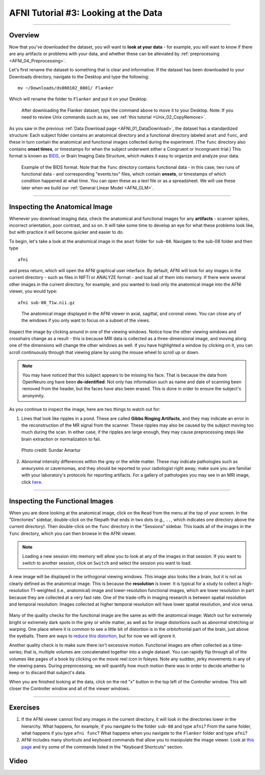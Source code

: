 .. _AFNI_03_LookingAtTheData:

===================
AFNI Tutorial #3: Looking at the Data
===================

----------------

Overview
---------

Now that you've downloaded the dataset, you will want to **look at your data** - for example, you will want to know if there are any artifacts or problems with your data, and whether these can be alleviated by :ref:`preprocessing <AFNI_04_Preprocessing>`. 

Let's first rename the dataset to something that is clear and informative. If the dataset has been downloaded to your Downloads directory, navigate to the Desktop and type the following:

::

    mv ~/Downloads/ds000102_0001/ Flanker
    
Which will rename the folder to ``Flanker`` and put it on your Desktop.

.. figure:: 03_Move_Flanker_Folder.png

    After downloading the Flanker dataset, type the command above to move it to your Desktop. Note: If you need to review Unix commands such as ``mv``, see :ref:`this tutorial <Unix_02_CopyRemove>`.
    
    
As you saw in the previous :ref:`Data Download page <AFNI_01_DataDownload>`, the dataset has a standardized structure: Each subject folder contains an anatomical directory and a functional directory labeled ``anat`` and ``func``, and these in turn contain the anatomical and functional images collected during the experiment. (The ``func`` directory also contains **onset times**, or timestamps for when the subject underwent either a Congruent or Incongruent trial.) This format is known as `BIDS <http://bids.neuroimaging.io/>`__, or Brain Imaging Data Structure, which makes it easy to organize and analyze your data.


.. figure:: 03_Flanker_DataStructure.png

    Example of the BIDS format. Note that the ``func`` directory contains functional data - in this case, two runs of functional data - and corresponding "events.tsv" files, which contain **onsets**, or timestamps of which condition happened at what time. You can open these as a text file or as a spreadsheet. We will use these later when we build our :ref:`General Linear Model <AFNI_GLM>`.
    
.. Fix the above link when that page is complete

--------

Inspecting the Anatomical Image
----------
    
Whenever you download imaging data, check the anatomical and functional images for any **artifacts** - scanner spikes, incorrect orientation, poor contrast, and so on. It will take some time to develop an eye for what these problems look like, but with practice it will become quicker and easier to do.

To begin, let's take a look at the anatomical image in the ``anat`` folder for ``sub-08``. Navigate to the sub-08 folder and then type

::

    afni
    
and press return, which will open the AFNI graphical user interface. By default, AFNI will look for any images in the current directory - such as files in NIFTI or ANALYZE format - and load all of them into memory. If there were several other images in the current directory, for example, and you wanted to load only the anatomical image into the AFNI viewer, you would type:

::

    afni sub-08_T1w.nii.gz


.. figure:: 03_AnatomicalInspection.png

    The anatomical image displayed in the AFNI viewer in axial, sagittal, and coronal views. You can close any of the windows if you only want to focus on a subset of the views. 
    
   
Inspect the image by clicking around in one of the viewing windows. Notice how the other viewing windows and crosshairs change as a result - this is because MRI data is collected as a three-dimensional image, and moving along one of the dimensions will change the other windows as well. If you have highlighted a window by clicking on it, you can scroll continuously through that viewing plane by using the mouse wheel to scroll up or down. 

.. note::

    You may have noticed that this subject appears to be missing his face. That is because the data from OpenNeuro.org have been **de-identified**: Not only has information such as name and date of scanning been removed from the header, but the faces have also been erased. This is done in order to ensure the subject's anonymity.
    

As you continue to inspect the image, here are two things to watch out for:

1. Lines that look like ripples in a pond. These are called **Gibbs Ringing Artifacts**, and they may indicate an error in the reconstruction of the MR signal from the scanner. These ripples may also be caused by the subject moving too much during the scan. In either case, if the ripples are large enough, they may cause preprocessing steps like brain extraction or normalization to fail.

.. figure:: 03_Gibbs.png

    Photo credit: Sundar Amartur


2. Abnormal intensity differences within the grey or the white matter. These may indicate pathologies such as aneurysms or cavernomas, and they should be reported to your radiologist right away; make sure you are familiar with your laboratory's protocols for reporting artifacts. For a gallery of pathologies you may see in an MRI image, click `here <http://www.mrishark.com/brain1.html>`__.

----------

Inspecting the Functional Images
----------
    
When you are done looking at the anatomical image, click on the ``Read`` from the menu at the top of your screen. In the "Directories" sidebar, double-click on the filepath that ends in two dots (e.g., ``..``, which indicates one directory above the current directory). Then double-click on the ``func`` directory in the "Sessions" sidebar. This loads all of the images in the ``func`` directory, which you can then browse in the AFNI viewer.

.. note::

    Loading a new session into memory will allow you to look at any of the images in that session. If you want to switch to another session, click on ``Switch`` and select the session you want to load.

A new image will be displayed in the orthogonal viewing windows. This image also looks like a brain, but it is not as clearly defined as the anatomical image. This is because the **resolution** is lower. It is typical for a study to collect a high-resolution T1-weighted (i.e., anatomical) image and lower-resolution functional images, which are lower resolution in part because they are collected at a very fast rate. One of the trade-offs in imaging research is between spatial resolution and temporal resolution: Images collected at higher temporal resolution will have lower spatial resolution, and vice versa.

.. figure:: 03_Functional_Inspection.png


Many of the quality checks for the functional image are the same as with the anatomical image: Watch out for extremely bright or extremely dark spots in the grey or white matter, as well as for image distortions such as abnormal stretching or warping. One place where it is common to see a little bit of distortion is in the orbitofrontal part of the brain, just above the eyeballs. There are ways to `reduce this distortion <https://andysbrainbook.readthedocs.io/en/latest/FrequentlyAskedQuestions/FrequentlyAskedQuestions.html#how-can-i-unwarp-my-data>`__, but for now we will ignore it.

.. Reference the time-series glossary

Another quality check is to make sure there isn't excessive motion. Functional images are often collected as a time-series; that is, multiple volumes are concatenated together into a single dataset. You can rapidly flip through all of the volumes like pages of a book by clicking on the movie reel icon in fsleyes. Note any sudden, jerky movements in any of the viewing panes. During preprocessing, we will quantify how much motion there was in order to decide whether to keep or to discard that subject's data.

When you are finished looking at the data, click on the red "x" button in the top left of the Controller window. This will closer the Controller window and all of the viewer windows. 

--------

Exercises
-----------

1. If the AFNI viewer cannot find any images in the current directory, it will look in the directories lower in the hierarchy. What happens, for example, if you navigate to the folder ``sub-08`` and type ``afni``? From the same folder, what happens if you type ``afni func``? What happens when you navigate to the ``Flanker`` folder and type ``afni``?

2. AFNI includes many shortcuts and keyboard commands that allow you to manipulate the image viewer. Look at `this page <https://afni.nimh.nih.gov/pub/dist/src/html/afnigui.html>`__ and try some of the commands listed in the "Keyboard Shortcuts" section.

Video
--------

.. Replace with the video when it is complete Follow along `here <https://www.youtube.com/watch?v=eRDat10yGSs>`__ for a demonstration of quality checking fMRI data. When you are finished, click on the Next button to learn about preprocessing the data.

